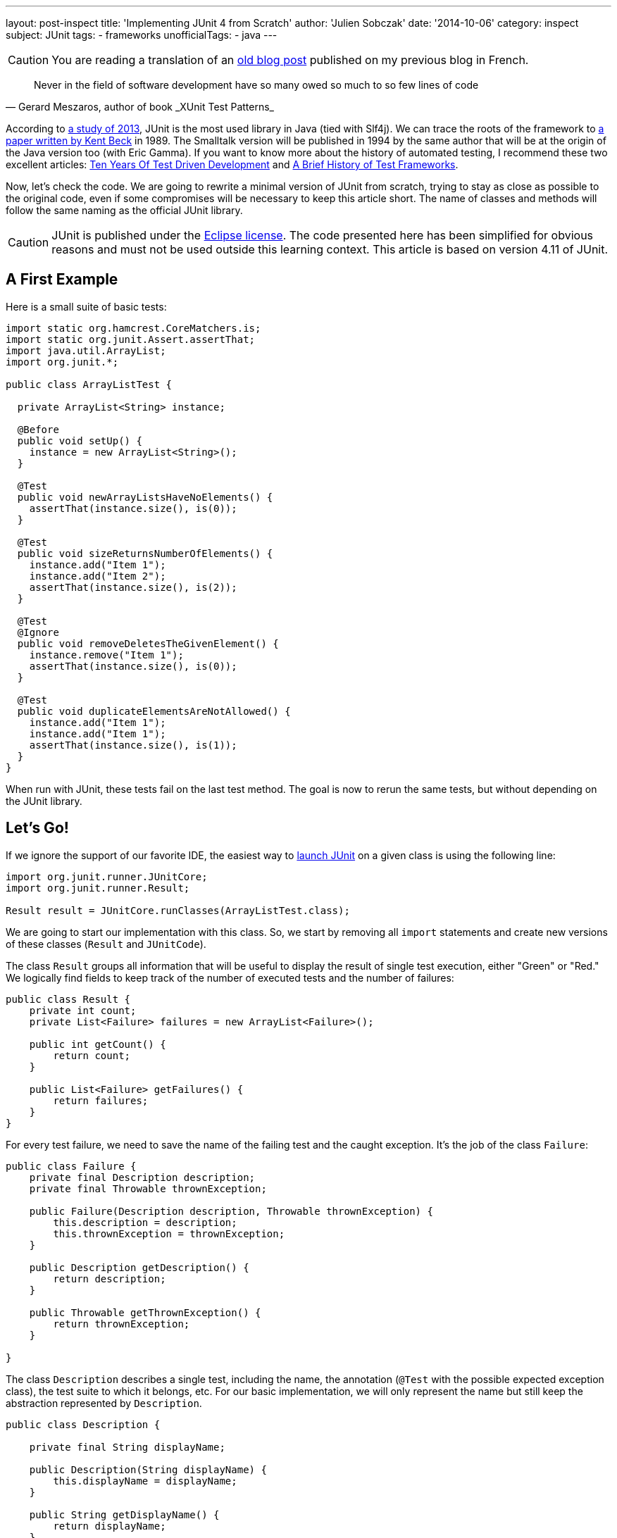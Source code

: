 ---
layout: post-inspect
title: 'Implementing JUnit 4 from Scratch'
author: 'Julien Sobczak'
date: '2014-10-06'
category: inspect
subject: JUnit
tags:
- frameworks
unofficialTags:
  - java
---

:page-liquid:


[CAUTION.license]
====
You are reading a translation of an link:https://julien-sobczak.github.io/blog-fr/inspect/2014/10/06/junit-from-scratch-6-octobre-2014-lire.html[old blog post] published on my previous blog in French.
====


[quote,"Gerard Meszaros, author of book _XUnit Test Patterns_"]
____
Never in the field of software development have so many owed so much to so few lines of code
____

According to link:http://www.takipiblog.com/we-analyzed-30000-github-projects-here-are-the-top-100-libraries-in-java-js-and-ruby/[a study of 2013], JUnit is the most used library in Java (tied with Slf4j). We can trace the roots of the framework to link:http://www.xprogramming.com/testfram.htm[a paper written by Kent Beck] in 1989. The Smalltalk version will be published in 1994 by the same author that will be at the origin of the Java version too (with Eric Gamma). If you want to know more about the history of automated testing, I recommend these two excellent articles: link:http://c2.com/cgi/wiki?TenYearsOfTestDrivenDevelopment[Ten Years Of Test Driven Development] and link:http://shebanator.com/2007/08/21/a-brief-history-of-test-frameworks/[A Brief History of Test Frameworks].

Now, let's check the code. We are going to rewrite a minimal version of JUnit from scratch, trying to stay as close as possible to the original code, even if some compromises will be necessary to keep this article short. The name of classes and methods will follow the same naming as the official JUnit library.

[CAUTION.license]
JUnit is published under the link:https://www.eclipse.org/legal/epl-v10.html[Eclipse license]. The code presented here has been simplified for obvious reasons and must not be used outside this learning context. This article is based on version 4.11 of JUnit.

== A First Example

Here is a small suite of basic tests:

[source,java]
----
import static org.hamcrest.CoreMatchers.is;
import static org.junit.Assert.assertThat;
import java.util.ArrayList;
import org.junit.*;

public class ArrayListTest {

  private ArrayList<String> instance;

  @Before
  public void setUp() {
    instance = new ArrayList<String>();
  }

  @Test
  public void newArrayListsHaveNoElements() {
    assertThat(instance.size(), is(0));
  }

  @Test
  public void sizeReturnsNumberOfElements() {
    instance.add("Item 1");
    instance.add("Item 2");
    assertThat(instance.size(), is(2));
  }

  @Test
  @Ignore
  public void removeDeletesTheGivenElement() {
    instance.remove("Item 1");
    assertThat(instance.size(), is(0));
  }

  @Test
  public void duplicateElementsAreNotAllowed() {
    instance.add("Item 1");
    instance.add("Item 1");
    assertThat(instance.size(), is(1));
  }
}
----

When run with JUnit, these tests fail on the last test method. The goal is now to rerun the same tests, but without depending on the JUnit library.

// ---------------------------------------------
// -- Let's Go!  -------------------------------
// ---------------------------------------------
== Let's Go!

If we ignore the support of our favorite IDE, the easiest way to link:https://github.com/junit-team/junit/wiki/Test-runners[launch JUnit] on a given class is using the following line:

[source,java]
----
import org.junit.runner.JUnitCore;
import org.junit.runner.Result;

Result result = JUnitCore.runClasses(ArrayListTest.class);
----

We are going to start our implementation with this class. So, we start by removing all `import` statements and create new versions of these classes (`Result` and `JUnitCode`).

The class `Result` groups all information that will be useful to display the result of single test execution, either "Green" or "Red." We logically find fields to keep track of the number of executed tests and the number of failures:

[source,java]
----
public class Result {
    private int count;
    private List<Failure> failures = new ArrayList<Failure>();

    public int getCount() {
        return count;
    }

    public List<Failure> getFailures() {
        return failures;
    }
}
----

For every test failure, we need to save the name of the failing test and the caught exception. It's the job of the class `Failure`:

[source,java]
----
public class Failure {
    private final Description description;
    private final Throwable thrownException;

    public Failure(Description description, Throwable thrownException) {
        this.description = description;
        this.thrownException = thrownException;
    }

    public Description getDescription() {
        return description;
    }

    public Throwable getThrownException() {
        return thrownException;
    }

}
----

The class `Description` describes a single test, including the name, the annotation (`@Test` with the possible expected exception class), the test suite to which it belongs, etc. For our basic implementation, we will only represent the name but still keep the abstraction represented by `Description`.

[source,java]
----
public class Description {

    private final String displayName;

    public Description(String displayName) {
        this.displayName = displayName;
    }

    public String getDisplayName() {
        return displayName;
    }

    /**
     * Create a <code>Description</code> of a single test named <code>name</code>
     * in the class <code>clazz</code>.
     */
    public static Description createTestDescription(Class<?> clazz, String name) {
        return new Description(String.format("%s(%s)", name, clazz.getName()));
    }

}
----

We are done with the class `Result`. Now, we have to implement the second class `JUnitCore`, which is essentially a facade to other classes defined in the JUnit library. Here is the implementation showing the main abstractions we are going to implement just after.

[source,java]
----
public class JUnitCore {

    private RunNotifier notifier = new RunNotifier();

    public static Result runClass(Class<?> testClass) {
        return new JUnitCore().run(new OurSimpleClassRunner(testClass));
    }

    private Result run(Runner runner) {
        Result result = new Result();
        RunListener listener = result.createListener();
        notifier.addListener(listener);
        runner.run(notifier);
        return result;
    }

}
----

The method `run` exposes some details for the following of this article. The method defines a single parameter of type `Runner`, the main class of JUnit responsible for executing all tests and report the progression through various events (starting execution, failure, completion, ...). There are many supported implementations of `Runner`, for example, tests written using the JUnit 3 syntax, link:https://github.com/junit-team/junit/wiki/Parameterized-tests[parameterized tests], link:https://github.com/junit-team/junit/wiki/Theories[theories], etc. It is also possible to implement new runners as did Spring or Mockito by relying on the annotation link:http://junit.sourceforge.net/javadoc/org/junit/runner/RunWith.html[`@RunWith`]. All runners satisfy the following interface:

[source,java]
----
public interface Runner {

    /** Run the tests for this runner. */
    void run(RunNotifier notifier);
}
----

[TIP]
.How Runners report the result of tests execution?
====
The class `RunNotifier` implements link:http://en.wikipedia.org/wiki/Observer_pattern[the Observer pattern]. For every possible event, the class `RunNotifier` offers a notification method called by the `Runner` instance (ex: `fireTestStarted`). Each registered listener is then notified and can react in consequence. In our case, the object `Result` listens for these events to build the final result step by step.
====

Here is the implementation of the class `RunNotifier`:

[source,java]
----
public class RunNotifier {
    private List<RunListener> listeners = new ArrayList<RunListener>();

    public void addListener(RunListener listener) {
        listeners.add(listener);
    }

    /** Invoke to tell listeners that an atomic test is about to start. */
    public void fireTestStarted(final Description description) {
        for (RunListener eachListener : listeners) {
            eachListener.testStarted(description);
        }
    }

    /** Invoke to tell listeners that an atomic test failed. */
    public void fireTestFailure(Failure failure) {
        for (RunListener eachListener : listeners) {
            eachListener.testFailure(failure);
        }
    }

    /** Invoke to tell listeners that an atomic test finished. */
    public void fireTestFinished(final Description description) {
        for (RunListener eachListener : listeners) {
            eachListener.testFinished(description);
        }
    }
}
----

Where `RunListener` is defined like this:

[source,java]
----
public abstract class RunListener {

    /** Called when an atomic test is about to be started. */
    public void testStarted(Description description) {}

    /** Called when an atomic test has finished, whether the test succeeds or fails. */
    public void testFinished(Description description) {}

    /** Called when an atomic test fails or when a listener throws an exception. */
    public void testFailure(Failure failure) {}

}
----

For the code to compile again, we need to go back to the class `Result` to implement the missing method `result.createListener()`:

[source,java]
----
public class Result {
    private int count;
    private List<Failure> failures = new ArrayList<Failure>();

    // ...

    public RunListener createListener() {
        return new Listener();
    }

    private class Listener extends RunListener { // <1>

        @Override
        public void testStarted(Description description) {
        }

        @Override
        public void testFinished(Description description) {
            count++; // <2>
        }

        @Override
        public void testFailure(Failure failure) {
            failures.add(failure); // <3>
        }

    }

}
----
<1> We listen to events triggered by the runner.
<2> We memorize every test execution.
<3> We save every failure.


=== The Heart of JUnit: Runner

We are getting closer to the final step—the implementation of the class `Runner`. The official implementation is the class `BlockJUnit4ClassRunner`, which extends the class `ParentRunner` to inherit most of the logic. Both classes count more than 1000 lines of code. We will make some compromises.

Let's get started with a first version supporting only the annotation `@Test`:

[source,java]
----
public class OurSimpleClassRunner implements Runner {

    private final Class<?> testClass;
    private final TestIntrospector introspector;

    public OurSimpleClassRunner2(Class<?> testClass) {
        this.testClass = testClass;
        this.introspector = new TestIntrospector(testClass);
    }

    public void run(RunNotifier notifier) {
        List<Method> testMethods = introspector.getTestMethods(Test.class); // <1>

        for (Method eachTestMethod : testMethods) {
            invokeTestMethod(eachTestMethod, notifier);
        }
    }

    private void invokeTestMethod(Method method, RunNotifier notifier) {
        Description description =
            Description.createTestDescription(testClass, method.getName());

        try {
            Object test = createTest();
            notifier.fireTestStarted(description); // <2>

            method.invoke(test);

        } catch (Throwable t) {
            Failure failure = new Failure(description, t);
            notifier.fireTestFailure(failure); // <2>
        } finally {
            notifier.fireTestFinished(description); // <2>
        }
    }

    private Object createTest() throws Exception {
        return testClass.getConstructor().newInstance(); // <3>
    }

}
----
<1> We use a utility class to find the test methods to execute.
<2> We notify about the progression after every step.
<3> We create a new instance of our test class before every test method execution (see explanations below).

Let's explain these points a little more.

The class `Runner` uses the class `TestIntrospector` to extract the test methods, making sure to ignore methods with the annotation `@Ignore`. Here is the implementation of this utility class (inspired from Junit 4.1):

[source,java]
----
public class TestIntrospector {
    private final Class< ?> testClass;

    public TestIntrospector(Class<?> testClass) {
        this.testClass = testClass;
    }

    public List<Method> getTestMethods(Class<? extends Annotation> annotationClass) {
        List<Method> results = new ArrayList<Method>();
        Method[] methods = testClass.getDeclaredMethods();
        for (Method eachMethod : methods) {
            Annotation annotation = eachMethod.getAnnotation(annotationClass);
            if (annotation != null && !isIgnored(eachMethod)) {
                results.add(eachMethod);
            }
        }
        return results;
    }

    private boolean isIgnored(Method eachMethod) {
        return eachMethod.getAnnotation(Ignore.class) != null;
    }

}
----

[TIP]
.Do tests are executed in a predictable order?
====
The truth is that the test methods are well ordered but not by their position in our code. JUnit uses the method `java.lang.Class.getDeclaredMethods()` to extract the annotated methods. The Javadoc is explicit on this point: "The elements in the array returned are not sorted and are not in any particular order."

In practice, the order was the order of methods like defined in our code, but link:https://wikis.oracle.com/display/GlassFish/Method+Ordering+from+Class.getMethods[it changes since Java 7]. To ensure tests are reproducible, JUnit imposes a specific order by default. It is implemented by `org.junit.internal.MethodSorter.DEFAULT`, which is an instance of `Comparator`:

[source,java]
----
public static final Comparator<Method> DEFAULT = new Comparator<Method>() {
    public int compare(Method m1, Method m2) {
        int i1 = m1.getName().hashCode();
        int i2 = m2.getName().hashCode();
        if (i1 != i2) {
            return i1 < i2 ? -1 : 1;
        }
        return NAME_ASCENDING.compare(m1, m2);
    }
};
----

The code relies on the `hashCode` defined by the method `String`. The final order is not alphabetic, nor the one in our source code, but is still predictable and repeatable, which is essential.
====

The other point concerns the creation of a new instance before each execution of a test method. The motivation is described in link:http://martinfowler.com/bliki/JunitNewInstance.html[a post by Martin Fowler] and is better illustrated through an example:

[source,java]
----
import static org.junit.Assert.*;
import java.util.*;
import org.junit.Test;

public class WhyNewInstanceTest {

    private List<String> list = new ArrayList<String>();

    @Test
    public void testFirst() {
        list.add("one");
        assertEquals(1, list.size());
    }

    @Test
    public void testSecond() {
        assertEquals(0, list.size());
    }

}
----

With JUnit, both tests are successful, independently of their execution order. A new instance creation of our test class guarantees that every test method works on its list, without being affected by previous tests. This behavior has not been implemented by NUnit, the .Net version of JUnit, probably due to misunderstanding, and now, it's impossible to revert without causing regression in existing test suites.

[NOTE.congratulations]
.Congratulations!
====
*Less than 300 lines of code have been necessary to make our tests run again*. The result is identical: we still have the same number of passing tests and only one failing test.

The complete code source is available link:https://github.com/julien-sobczak/junit-from-scratch[here].
====

Here is the final version also supporting the annotations `@Before` and `@After`:

[source,java]
----
import java.lang.annotation.Annotation;
import java.lang.reflect.Method;
import java.util.ArrayList;
import java.util.List;

import org.junit.After;
import org.junit.Before;
import org.junit.Ignore;
import org.junit.Test;

public class JUnitLite {

    public static void main(String[] args) throws Exception {

        Result result = JUnitCore.runClass(ArrayListTest.class);
        System.out.println(result);

    }

    public static class JUnitCore {

        private RunNotifier notifier = new RunNotifier();

        public static Result runClass(Class<?> testClass) {
            return new JUnitCore().run(new OurSimpleClassRunner(testClass));
        }

        private Result run(Runner runner) {
            Result result = new Result();
            RunListener listener = result.createListener();
            notifier.addListener(listener);
            runner.run(notifier);
            return result;
        }

    }


    public interface Runner {

        /** Run the tests for this runner. */
        void run(RunNotifier notifier);
    }


    public static class TestIntrospector {
        private final Class< ?> testClass;

        public TestIntrospector(Class<?> testClass) {
            this.testClass = testClass;
        }

        public List<Method> getTestMethods(
          Class<? extends Annotation> annotationClass) {
            List<Method> results = new ArrayList<Method>();
            Method[] methods = testClass.getDeclaredMethods();
            for (Method eachMethod : methods) {
                Annotation annotation =
                  eachMethod.getAnnotation(annotationClass);
                if (annotation != null && !isIgnored(eachMethod)) {
                    results.add(eachMethod);
                }
            }
            return results;
        }

        private boolean isIgnored(Method eachMethod) {
            return eachMethod.getAnnotation(Ignore.class) != null;
        }

    }


    public static class OurSimpleClassRunner implements Runner {

        private final Class<?> testClass;
        private final TestIntrospector introspector;
        private final List<Method> beforeMethods;
        private final List<Method> afterMethods;

        public OurSimpleClassRunner(Class<?> testClass) {
            this.testClass = testClass;
            this.introspector = new TestIntrospector(testClass);
            this.beforeMethods = introspector.getTestMethods(Before.class);
            this.afterMethods = introspector.getTestMethods(After.class);
        }

        public void run(RunNotifier notifier) {
            List<Method> testMethods = introspector.getTestMethods(Test.class);

            for (Method eachTestMethod : testMethods) {
                invokeTestMethod(eachTestMethod, notifier);
            }
        }

        private void invokeTestMethod(Method method, RunNotifier notifier) {
            Description description = Description.createTestDescription(
              testClass, method.getName());

            try {
                Object test = createTest();
                notifier.fireTestStarted(description);

                invokeBeforeMethods(test);
                method.invoke(test);
                invokeAfterMethods(test); // should be run in finally

            } catch (Throwable t) {
                Failure failure = new Failure(description, t);
                notifier.fireTestFailure(failure);
            } finally {
                notifier.fireTestFinished(description);
            }
        }

        private Object createTest() throws Exception {
            return testClass.getConstructor().newInstance();
        }

        private void invokeBeforeMethods(Object test) throws Exception {
            for (Method eachBeforeMethod : beforeMethods) {
                eachBeforeMethod.invoke(test);
            }
        }

        private void invokeAfterMethods(Object test) throws Exception {
            for (Method eachAfterMethod : afterMethods) {
                eachAfterMethod.invoke(test);
            }
        }

    }



    public static class Result {
        private int count;
        private List<Failure> failures = new ArrayList<Failure>();

        public int getCount() {
            return count;
        }

        public List<Failure> getFailures() {
            return failures;
        }


        private class Listener extends RunListener {

            @Override
            public void testStarted(Description description) {
            }

            @Override
            public void testFinished(Description description) {
                count++;
            }

            @Override
            public void testFailure(Failure failure) {
                failures.add(failure);
            }

        }

        public RunListener createListener() {
            return new Listener();
        }

    }


    public abstract static class RunListener {

        /** Called when an atomic test is about to be started. */
        public void testStarted(Description description) {}

        /** Called when an atomic test has finished,
            whether the test succeeds or fails. */
        public void testFinished(Description description) {}

        /** Called when an atomic test fails or when a listener
            throws an exception. */
        public void testFailure(Failure failure) {}

    }

    public static class Failure {
        private final Description description;
        private final Throwable thrownException;

        public Failure(Description description, Throwable thrownException) {
            this.description = description;
            this.thrownException = thrownException;
        }

        public Description getDescription() {
            return description;
        }

        public Throwable getThrownException() {
            return thrownException;
        }

    }


    public static class Description {

        private final String displayName;

        public Description(String displayName) {
            this.displayName = displayName;
        }

        public String getDisplayName() {
            return displayName;
        }

        public static Description createTestDescription(
          Class<?> clazz, String name) {
            return new Description(
            String.format("%s(%s)", name, clazz.getName()));
        }

    }


    public static class RunNotifier {
        private List<RunListener> listeners = new ArrayList<RunListener>();

        public void addListener(RunListener listener) {
            listeners.add(listener);
        }

        /** Invoke to tell listeners that an atomic test is about to start. */
        public void fireTestStarted(final Description description) {
            for (RunListener eachListener : listeners) {
                eachListener.testStarted(description);
            }
        }

        /** Invoke to tell listeners that an atomic test failed. */
        public void fireTestFailure(Failure failure) {
            for (RunListener eachListener : listeners) {
                eachListener.testFailure(failure);
            }
        }

        /** Invoke to tell listeners that an atomic test finished. */
        public void fireTestFinished(final Description description) {
            for (RunListener eachListener : listeners) {
                eachListener.testFinished(description);
            }
        }
    }

}
----

[TIP]
.What about IDE support?
====
Let's consider Eclipse and its plugin link:http://www.eclipse.org/jdt/[Java Development Tools (JDT)] that implement the JUnit support. This plugin reuses the JUnit library and exploits the extension points supported by the class `RunNotifier`. The plugin implements link:http://git.eclipse.org/c/jdt/eclipse.jdt.ui.git/tree/org.eclipse.jdt.junit4.runtime/src/org/eclipse/jdt/internal/junit4/runner/JUnit4TestListener.java[a custom listener] that will still consolidate the test results but also updates the JUnit view in the Eclipse UI.
====

[NOTE.experiment]
.Try for yourself!
====
We took a few shortcuts in our implementation:

* The determination of the runner to use is more complex than a simple class instanciation. To know more: `org.junit.runner.JUnitCore`, `org.junit.runner.Computer`, `org.junit.runner.Request`.
* Our Runner implementation doesn't reflect the complexity found in the real runners, which must, for example, support many other annotations such as `@BeforeClass` and `@AfterClass` but also link:https://github.com/junit-team/junit/wiki/Assumptions-with-assume[assumptions], link:https://github.com/junit-team/junit/wiki/Categories[categories], ... Why not have a look at the JUnit source code to discover how these features have been implemented.
* The tests can be link:https://github.com/junit-team/junit/wiki/Developing-with-fast-tests[run in parallel]. The actual implementations of the classes introduced in this article are thread-safe. When some objects could not be made immutable, we have to use concurrency building blocks defined in the package `java.util.concurrent`: `AtomicInteger`, `CopyOnWriteArrayList`, `Executors`, ...
====

[NOTE.remember]
.To Remember
====
* Only *a few hundred lines of code can have a major impact* in the software development landscape.
* The *design* of well-defined abstractions (`Result`, `Failure`, `Description`) ensures the code is *simple to grasp* and extend.
* The *use of design patterns* brings a lot of *flexibility* required for the library to be used in many contexts.
====
